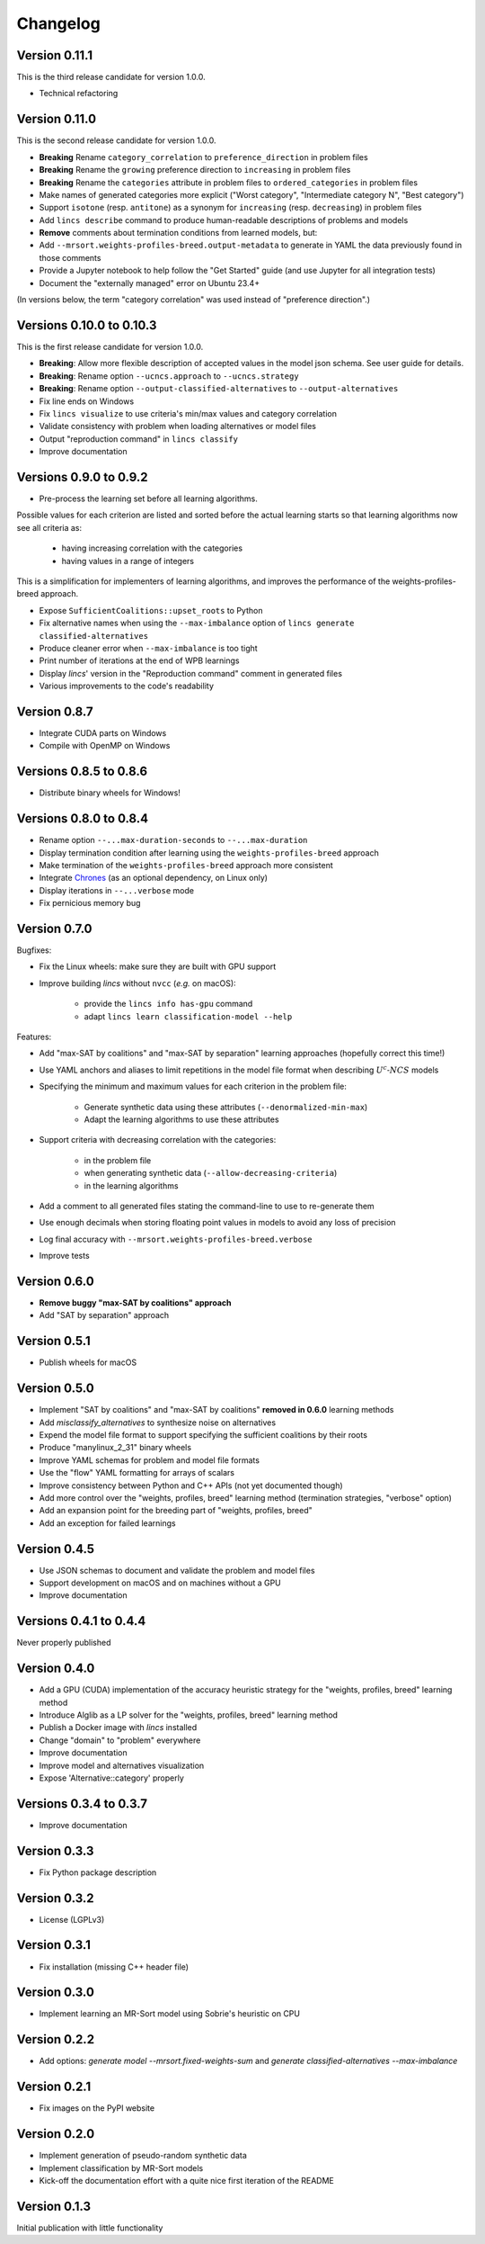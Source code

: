 .. Copyright 2023 Vincent Jacques

=========
Changelog
=========

Version 0.11.1
==============

This is the third release candidate for version 1.0.0.

- Technical refactoring

Version 0.11.0
==============

This is the second release candidate for version 1.0.0.

- **Breaking** Rename ``category_correlation`` to ``preference_direction`` in problem files
- **Breaking** Rename the ``growing`` preference direction to ``increasing`` in problem files
- **Breaking** Rename the ``categories`` attribute in problem files to ``ordered_categories`` in problem files
- Make names of generated categories more explicit ("Worst category", "Intermediate category N", "Best category")
- Support ``isotone`` (resp. ``antitone``) as a synonym for ``increasing`` (resp. ``decreasing``) in problem files
- Add ``lincs describe`` command to produce human-readable descriptions of problems and models
- **Remove** comments about termination conditions from learned models, but:
- Add ``--mrsort.weights-profiles-breed.output-metadata`` to generate in YAML the data previously found in those comments
- Provide a Jupyter notebook to help follow the "Get Started" guide (and use Jupyter for all integration tests)
- Document the "externally managed" error on Ubuntu 23.4+

(In versions below, the term "category correlation" was used instead of "preference direction".)

Versions 0.10.0 to 0.10.3
=========================

This is the first release candidate for version 1.0.0.

- **Breaking**: Allow more flexible description of accepted values in the model json schema. See user guide for details.
- **Breaking**: Rename option ``--ucncs.approach`` to ``--ucncs.strategy``
- **Breaking**: Rename option ``--output-classified-alternatives`` to ``--output-alternatives``
- Fix line ends on Windows
- Fix ``lincs visualize`` to use criteria's min/max values and category correlation
- Validate consistency with problem when loading alternatives or model files
- Output "reproduction command" in ``lincs classify``
- Improve documentation

Versions 0.9.0 to 0.9.2
=======================

- Pre-process the learning set before all learning algorithms.

Possible values for each criterion are listed and sorted before the actual learning starts so that learning algorithms now see all criteria as:

    - having increasing correlation with the categories
    - having values in a range of integers

This is a simplification for implementers of learning algorithms, and improves the performance of the weights-profiles-breed approach.

- Expose ``SufficientCoalitions::upset_roots`` to Python
- Fix alternative names when using the ``--max-imbalance`` option of ``lincs generate classified-alternatives``
- Produce cleaner error when ``--max-imbalance`` is too tight
- Print number of iterations at the end of WPB learnings
- Display *lincs*' version in the "Reproduction command" comment in generated files
- Various improvements to the code's readability

Version 0.8.7
=============

- Integrate CUDA parts on Windows
- Compile with OpenMP on Windows

Versions 0.8.5 to 0.8.6
=======================

- Distribute binary wheels for Windows!

Versions 0.8.0 to 0.8.4
=======================

- Rename option ``--...max-duration-seconds`` to ``--...max-duration``
- Display termination condition after learning using the ``weights-profiles-breed`` approach
- Make termination of the ``weights-profiles-breed`` approach more consistent
- Integrate `Chrones <https://pypi.org/project/Chrones/>`_ (as an optional dependency, on Linux only)
- Display iterations in ``--...verbose`` mode
- Fix pernicious memory bug

Version 0.7.0
=============

Bugfixes:

- Fix the Linux wheels: make sure they are built with GPU support
- Improve building *lincs* without ``nvcc`` (*e.g.* on macOS):

    - provide the ``lincs info has-gpu`` command
    - adapt ``lincs learn classification-model --help``

Features:

- Add "max-SAT by coalitions" and "max-SAT by separation" learning approaches (hopefully correct this time!)
- Use YAML anchors and aliases to limit repetitions in the model file format when describing :math:`U^c \textsf{-} NCS` models
- Specifying the minimum and maximum values for each criterion in the problem file:

    - Generate synthetic data using these attributes (``--denormalized-min-max``)
    - Adapt the learning algorithms to use these attributes

- Support criteria with decreasing correlation with the categories:

    - in the problem file
    - when generating synthetic data (``--allow-decreasing-criteria``)
    - in the learning algorithms

- Add a comment to all generated files stating the command-line to use to re-generate them
- Use enough decimals when storing floating point values in models to avoid any loss of precision
- Log final accuracy with ``--mrsort.weights-profiles-breed.verbose``
- Improve tests

Version 0.6.0
=============

- **Remove buggy "max-SAT by coalitions" approach**
- Add "SAT by separation" approach

Version 0.5.1
=============

- Publish wheels for macOS

Version 0.5.0
=============

- Implement "SAT by coalitions" and "max-SAT by coalitions" **removed in 0.6.0** learning methods
- Add `misclassify_alternatives` to synthesize noise on alternatives
- Expend the model file format to support specifying the sufficient coalitions by their roots
- Produce "manylinux_2_31" binary wheels
- Improve YAML schemas for problem and model file formats
- Use the "flow" YAML formatting for arrays of scalars
- Improve consistency between Python and C++ APIs (not yet documented though)
- Add more control over the "weights, profiles, breed" learning method (termination strategies, "verbose" option)
- Add an expansion point for the breeding part of "weights, profiles, breed"
- Add an exception for failed learnings

Version 0.4.5
=============

- Use JSON schemas to document and validate the problem and model files
- Support development on macOS and on machines without a GPU
- Improve documentation

Versions 0.4.1 to 0.4.4
=======================

Never properly published

Version 0.4.0
=============

- Add a GPU (CUDA) implementation of the accuracy heuristic strategy for the "weights, profiles, breed" learning method
- Introduce Alglib as a LP solver for the "weights, profiles, breed" learning method
- Publish a Docker image with *lincs* installed
- Change "domain" to "problem" everywhere
- Improve documentation
- Improve model and alternatives visualization
- Expose 'Alternative::category' properly

Versions 0.3.4 to 0.3.7
=======================

- Improve documentation

Version 0.3.3
=============

- Fix Python package description

Version 0.3.2
=============

- License (LGPLv3)

Version 0.3.1
=============

- Fix installation (missing C++ header file)

Version 0.3.0
=============

- Implement learning an MR-Sort model using Sobrie's heuristic on CPU

Version 0.2.2
=============

- Add options: `generate model --mrsort.fixed-weights-sum` and `generate classified-alternatives --max-imbalance`

Version 0.2.1
=============

- Fix images on the PyPI website

Version 0.2.0
=============

- Implement generation of pseudo-random synthetic data
- Implement classification by MR-Sort models
- Kick-off the documentation effort with a quite nice first iteration of the README

Version 0.1.3
=============

Initial publication with little functionality
